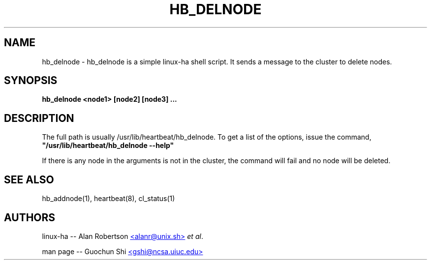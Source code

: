 .TH HB_DELNODE 1 "21st November 2005" 
.SH NAME
hb_delnode \-  hb_delnode is a simple linux-ha shell script. It sends a message to the cluster to delete nodes.
.SH SYNOPSIS
.B hb_delnode
.nh
.RI "\fB<node1>\fP \fB[node2]\fP \fB[node3]\fP \fB...\fP"
.P
.SH DESCRIPTION
The full path is usually /usr/lib/heartbeat/hb_delnode. 
To get a list of the options, issue the command, 
\fB "/usr/lib/heartbeat/hb_delnode --help" \fP 

If there is any node in the arguments is not in the cluster, the command will fail and
no node will be deleted.


.SH SEE ALSO
hb_addnode(1), heartbeat(8), cl_status(1)

.SH AUTHORS

linux-ha -- Alan Robertson
.UR mailto:alanr@unix.sh
<alanr@unix.sh>
.UE
\fIet al\fP.

man page -- Guochun Shi
.UR mailto:gshi@ncsa.uiuc.edu
<gshi@ncsa.uiuc.edu>
.UE

